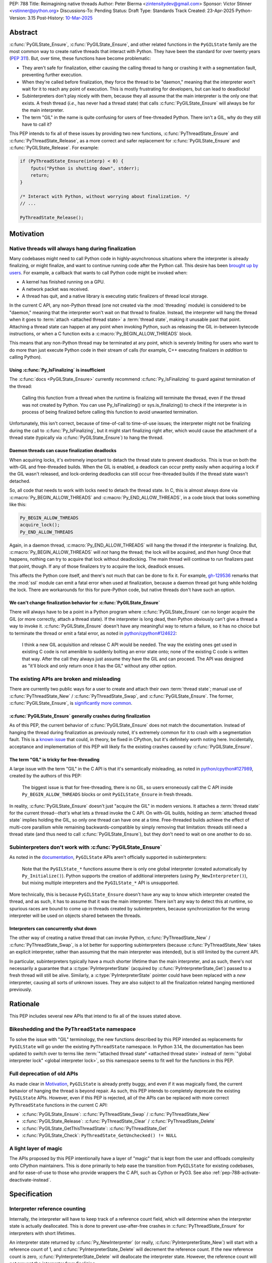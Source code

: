 PEP: 788
Title: Reimagining native threads
Author: Peter Bierma <zintensitydev@gmail.com>
Sponsor: Victor Stinner <vstinner@python.org>
Discussions-To: Pending
Status: Draft
Type: Standards Track
Created: 23-Apr-2025
Python-Version: 3.15
Post-History: `10-Mar-2025 <https://discuss.python.org/t/83959>`__


Abstract
========

:c:func:`PyGILState_Ensure`, :c:func:`PyGILState_Ensure`, and other related
functions in the ``PyGILState`` family are the most common way to create
native threads that interact with Python. They have been the standard for over
twenty years (:pep:`311`). But, over time, these functions have
become problematic:

- They aren't safe for finalization, either causing the calling thread to hang or
  crashing it with a segmentation fault, preventing further execution.
- When they're called before finalization, they force the thread to be
  "daemon," meaning that the interpreter won't wait for it to reach any point
  of execution. This is mostly frustrating for developers, but can lead to
  deadlocks!
- Subinterpreters don't play nicely with them, because they all assume that
  the main interpreter is the only one that exists. A fresh thread (*i.e.*,
  has never had a thread state) that calls :c:func:`PyGILState_Ensure` will
  always be for the main interpreter.
- The term "GIL" in the name is quite confusing for users of free-threaded
  Python. There isn't a GIL, why do they still have to call it?

This PEP intends to fix all of these issues by providing two new functions,
:c:func:`PyThreadState_Ensure` and :c:func:`PyThreadState_Release`, as a more
correct and safer replacement for :c:func:`PyGILState_Ensure` and
:c:func:`PyGILState_Release`. For example:

.. code-block:: C

    if (PyThreadState_Ensure(interp) < 0) {
        fputs("Python is shutting down", stderr);
        return;
    }

    /* Interact with Python, without worrying about finalization. */
    // ...

    PyThreadState_Release();

Motivation
==========

Native threads will always hang during finalization
---------------------------------------------------

Many codebases might need to call Python code in highly-asynchronous
situations where the interpreter is already finalizing, or might finalize, and
want to continue running code after the Python call. This desire has been
`brought up by users <https://discuss.python.org/t/78850/>`_.
For example, a callback that wants to call Python code might be invoked when:

- A kernel has finished running on a GPU.
- A network packet was received.
- A thread has quit, and a native library is executing static finalizers of
  thread local storage.

In the current C API, any non-Python thread (one not created via the
:mod:`threading` module) is considered to be "daemon," meaning that the interpreter
won't wait on that thread to finalize. Instead, the interpreter will hang the
thread when it goes to :term:`attach <attached thread state>` a :term:`thread state`,
making it unusable past that point. Attaching a thread state can happen at
any point when invoking Python, such as releasing the GIL in-between bytecode
instructions, or when a C function exits a :c:macro:`Py_BEGIN_ALLOW_THREADS`
block.

This means that any non-Python thread may be terminated at any point, which
is severely limiting for users who want to do more than just execute Python
code in their stream of calls (for example, C++ executing finalizers in
*addition* to calling Python).

Using :c:func:`Py_IsFinalizing` is insufficient
***********************************************

The :c:func:`docs <PyGILState_Ensure>`
currently recommend :c:func:`Py_IsFinalizing` to guard against termination of
the thread:

    Calling this function from a thread when the runtime is finalizing will
    terminate the thread, even if the thread was not created by Python. You
    can use Py_IsFinalizing() or sys.is_finalizing() to check if the
    interpreter is in process of being finalized before calling this function
    to avoid unwanted termination.

Unfortunately, this isn't correct, because of time-of-call to time-of-use
issues; the interpreter might not be finalizing during the call to
:c:func:`Py_IsFinalizing`, but it might start finalizing right after, which
would cause the attachment of a thread state (typically via
:c:func:`PyGILState_Ensure`) to hang the thread.

Daemon threads can cause finalization deadlocks
***********************************************

When acquiring locks, it's extremely important to detach the thread state to
prevent deadlocks. This is true on both the with-GIL and free-threaded builds.
When the GIL is enabled, a deadlock can occur pretty easily when acquiring a
lock if the GIL wasn't released, and lock-ordering deadlocks can still occur
free-threaded builds if the thread state wasn't detached.

So, all code that needs to work with locks need to detach the thread state.
In C, this is almost always done via :c:macro:`Py_BEGIN_ALLOW_THREADS` and
:c:macro:`Py_END_ALLOW_THREADS`, in a code block that looks something like this:

.. code-block:: C

    Py_BEGIN_ALLOW_THREADS
    acquire_lock();
    Py_END_ALLOW_THREADS

Again, in a daemon thread, :c:macro:`Py_END_ALLOW_THREADS` will hang the thread
if the interpreter is finalizing. But, :c:macro:`Py_BEGIN_ALLOW_THREADS` will
*not* hang the thread; the lock will be acquired, and *then* hung! Once that
happens, nothing can try to acquire that lock without deadlocking. The main
thread will continue to run finalizers past that point, though. If any of
those finalizers try to acquire the lock, deadlock ensues.

This affects the Python core itself, and there's not much that can be done
to fix it. For example, `gh-129536 <https://github.com/python/cpython/issues/129536>`_
remarks that the :mod:`ssl` module can emit a fatal error when used at
finalization, because a daemon thread got hung while holding the lock. There
are workarounds for this for pure-Python code, but native threads don't have
such an option.

We can't change finalization behavior for :c:func:`PyGILState_Ensure`
*********************************************************************

There will always have to be a point in a Python program where
:c:func:`PyGILState_Ensure` can no longer acquire the GIL (or more correctly,
attach a thread state). If the interpreter is long dead, then Python
obviously can't give a thread a way to invoke it.
:c:func:`PyGILState_Ensure` doesn't have any meaningful way to return a
failure, so it has no choice but to terminate the thread or emit a fatal
error, as noted in `python/cpython#124622 <https://github.com/python/cpython/issues/124622>`_:

    I think a new GIL acquisition and release C API would be needed. The way
    the existing ones get used in existing C code is not amenible to suddenly
    bolting an error state onto; none of the existing C code is written that
    way. After the call they always just assume they have the GIL and can
    proceed. The API was designed as "it'll block and only return once it has
    the GIL" without any other option.

The existing APIs are broken and misleading
-------------------------------------------

There are currently two public ways for a user to create and attach their own
:term:`thread state`; manual use of :c:func:`PyThreadState_New` / :c:func:`PyThreadState_Swap`,
and :c:func:`PyGILState_Ensure`. The former, :c:func:`PyGILState_Ensure`,
is `significantly more common <https://grep.app/search?q=pygilstate_ensure>`_.

:c:func:`PyGILState_Ensure` generally crashes during finalization
*****************************************************************

As of this PEP, the current behavior of :c:func:`PyGILState_Ensure` does not
match the documentation. Instead of hanging the thread during finalization
as previously noted, it's extremely common for it to crash with a segmentation
fault. This is a `known issue <https://github.com/python/cpython/issues/124619>`_
that could, in theory, be fixed in CPython, but it's definitely worth noting
here. Incidentally, acceptance and implementation of this PEP will likely fix
the existing crashes caused by :c:func:`PyGILState_Ensure`.

The term "GIL" is tricky for free-threading
*******************************************

A large issue with the term "GIL" in the C API is that it's semantically
misleading, as noted in `python/cpython#127989
<https://github.com/python/cpython/issues/127989>`_,
created by the authors of this PEP:

    The biggest issue is that for free-threading, there is no GIL, so users
    erroneously call the C API inside ``Py_BEGIN_ALLOW_THREADS`` blocks or
    omit ``PyGILState_Ensure`` in fresh threads.

In reality, :c:func:`PyGILState_Ensure` doesn't just "acquire the GIL" in
modern versions. It attaches a :term:`thread state` for the current
thread--*that's* what lets a thread invoke the C API. On with-GIL builds,
holding an :term:`attached thread state` implies holding the GIL, so only one
thread can have one at a time. Free-threaded builds achieve the effect of
multi-core parallism while remaining backwards-compatible by simply removing
that limitation: threads still need a thread state (and thus need to call
:c:func:`PyGILState_Ensure`), but they don't need to wait on one another to
do so.

Subinterpreters don't work with :c:func:`PyGILState_Ensure`
-----------------------------------------------------------

As noted in the `documentation <https://docs.python.org/3/c-api/init.html#high-level-api>`_,
``PyGILState`` APIs aren't officially supported in subinterpreters:

    Note that the ``PyGILState_*`` functions assume there is only one global
    interpreter (created automatically by ``Py_Initialize()``). Python
    supports the creation of additional interpreters (using
    ``Py_NewInterpreter()``), but mixing multiple interpreters and the
    ``PyGILState_*`` API is unsupported.

More technically, this is because ``PyGILState_Ensure`` doesn't have any way
to know which interpreter created the thread, and as such, it has to assume
that it was the main interpreter. There isn't any way to detect this at
runtime, so spurious races are bound to come up in threads created by
subinterpreters, because synchronization for the wrong interpreter will be
used on objects shared between the threads.


Interpreters can concurrently shut down
***************************************

The other way of creating a native thread that can invoke Python,
:c:func:`PyThreadState_New` / :c:func:`PyThreadState_Swap`, is a lot better
for supporting subinterpreters (because :c:func:`PyThreadState_New` takes an
explicit interpreter, rather than assuming that the main interpreter was intended),
but is still limited by the current API.

In particular, subinterpreters typically have a much shorter lifetime than the
main interpreter, and as such, there's not necessarily a guarantee that a
:c:type:`PyInterpreterState` (acquired by :c:func:`PyInterpreterState_Get`)
passed to a fresh thread will still be alive. Similarly, a
:c:type:`PyInterpreterState` pointer could have been replaced with a *new*
interpreter, causing all sorts of unknown issues. They are also subject to
all the finalization related hanging mentioned previously.

Rationale
=========

This PEP includes several new APIs that intend to fix all of the issues stated
above.

Bikeshedding and the ``PyThreadState`` namespace
------------------------------------------------

To solve the issue with "GIL" terminology, the new functions described by this
PEP intended as replacements for ``PyGILState`` will go under the existing
``PyThreadState`` namespace. In Python 3.14, the documentation has been
updated to switch over to terms like
:term:`"attached thread state" <attached thread state>` instead of
:term:`"global interpreter lock" <global interpreter lock>`, so this namespace
seems to fit well for the functions in this PEP.

Full deprecation of old APIs
----------------------------

As made clear in Motivation_, ``PyGILState`` is already pretty buggy, and
even if it was magically fixed, the current behavior of hanging the thread is
beyond repair. As such, this PEP intends to completely deprecate the existing
``PyGILState`` APIs. However, even if this PEP is rejected, all of the APIs
can be replaced with more correct ``PyThreadState`` functions in the current
C API:

- :c:func:`PyGILState_Ensure`: :c:func:`PyThreadState_Swap` / :c:func:`PyThreadState_New`
- :c:func:`PyGILState_Release`: :c:func:`PyThreadState_Clear` / :c:func:`PyThreadState_Delete`
- :c:func:`PyGILState_GetThisThreadState`: :c:func:`PyThreadState_Get`
- :c:func:`PyGILState_Check`: ``PyThreadState_GetUnchecked() != NULL``

A light layer of magic
----------------------

The APIs proposed by this PEP intentionally have a layer of "magic" that is
kept from the user and offloads complexity onto CPython maintainers. This is
done primarily to help ease the transition from ``PyGILState`` for existing
codebases, and for ease-of-use to those who provide wrappers the C API, such
as Cython or PyO3. See also :ref:`pep-788-activate-deactivate-instead`.

Specification
=============

Interpreter reference counting
------------------------------

Internally, the interpreter will have to keep track of a reference count
field, which will determine when the interpreter state is actually
deallocated. This is done to prevent use-after-free crashes in
:c:func:`PyThreadState_Ensure` for interpreters with short lifetimes.

An interpreter state returned by :c:func:`Py_NewInterpreter` (or really,
:c:func:`PyInterpreterState_New`) will start with a reference count of 1, and
:c:func:`PyInterpreterState_Delete` will decrement the reference count. If the
new reference count is zero, :c:func:`PyInterpreterState_Delete` will
deallocate the interpreter state. However, the reference count will *not*
prevent the interpreter from finalizing.

.. c:function:: PyInterpreterState *PyInterpreterState_Hold(void)

    Similar to :c:func:`PyInterpreterState_Get`, but returns a strong
    reference to the interpreter (meaning, it has its reference count
    incremented by one, allowing the returned interpreter state to be safely
    accessed by another thread).

    This function is generally meant to be used in tandem with
    :c:func:`PyThreadState_Ensure`.

    The caller must have an :term:`attached thread state`, and cannot return a
    failure.


.. c:function:: void PyInterpreterState_Release(PyInterpreterState *interp)

    Decrement the reference count of the interpreter. This function mainly
    exists for completeness, and should rarely be used; nearly all references
    returned by :c:func:`PyInterpreterState_Hold` should be released by
    :c:func:`PyThreadState_Ensure`.

    This function cannot fail, other than with a fatal error. The caller must
    have an :term:`attached thread state` for *interp*.


Daemon and non-daemon threads
-----------------------------

This PEP introduces the concept of non-daemon thread states. By default, all
threads created without the :mod:`threading` module will hang when trying to
attach a thread state for a finalizing interpreter (in fact, daemon threads
that *are* created with the :mod:`threading` module will hang in the same
way). This generally happens when a thread calls :c:func:`PyEval_RestoreThread`
or in between bytecode instructions, based on :func:`sys.setswitchinterval`.

A new, internal field will be added to the ``PyThreadState`` structure that
determines if the thread is daemon. If the thread is daemon, then it will
hang during attachment as usual, but if it's not, then the interpreter will
let the thread attach and continue execution. On with-GIL builds, this again
means handing off the GIL to the thread. During finalization, the interpreter
will wait until all non-daemon threads call :c:func:`PyThreadState_Delete`.

For backwards compatibility, all thread states created by existing APIs will
remain daemon by default.

.. c:function:: int PyThreadState_SetDaemon(int is_daemon)

    Set the :term:`attached thread state` as non-daemon or daemon. The attached
    thread state must not be the main thread for the interpreter. All thread
    states created without :c:func:`PyThreadState_Ensure` are daemon by
    default.

    If the thread state is non-daemon, then the current interpreter will wait
    for this thread to finish before shutting down. See also
    :attr:`threading.Thread.daemon`.

    Return zero on success, non-zero *without* an exception set on failure.
    Failure generally means that threads have already finalized for the
    current interpreter.

Ensuring and releasing thread states
------------------------------------

This proposal includes two new high-level threading APIs that intend to
replace :c:func:`PyGILState_Ensure` and :c:func:`PyGILState_Release`.

.. c:function:: int PyThreadState_Ensure(PyInterpreterState *interp)

    Ensure that the thread has an :term:`attached thread state` for *interp*, and
    thus can safely invoke that interpreter. It is OK to call this function if
    the thread already has an attached thread state, as long as there is a
    subsequent call to :c:func:`PyThreadState_Release` that matches this one.

    This function always steals a reference to *interp*; as in, the
    interpreter's reference count is decremented by one. As such, *interp*
    should have been acquired by :c:func:`PyInterpreterState_Hold`.

    Thread states created by this function are non-daemon by default. See
    :c:func:`PyThreadState_SetDaemon`. If the calling thread already has an
    :term:`attached thread state` that matches *interp*, then this function will
    simply mark the existing thread state as non-daemon and return. It will
    be restored to its prior daemon status upon the next
    :c:func:`PyThreadState_Release` call.

    Return zero on success, and non-zero with the old :term:`attached thread state`
    restored (which may have been ``NULL``).

.. c:function:: void PyThreadState_Release()

    Detach and destroy the :term:`attached thread state` set by
    :c:func:`PyThreadState_Ensure`.

    This function cannot fail, but may hang the thread if the
    :term:`attached thread state` prior to the original :c:func:`PyThreadState_Ensure`
    was daemon.

Deprecation of ``PyGILState`` APIs
----------------------------------

This PEP deprecates all of the existing ``PyGILState`` APIs in favor of the
new ``PyThreadState`` APIs for the reasons given in the motivation. Namely:

- :c:func:`PyGILState_Ensure`: use :c:func:`PyThreadState_Ensure` instead.
- :c:func:`PyGILState_Release`: use :c:func:`PyThreadState_Release` instead.
- :c:func:`PyGILState_GetThisThreadState`: use :c:func:`PyThreadState_Get` or
  :c:func:`PyThreadState_GetUnchecked` instead.
- :c:func:`PyGILState_Check`: use ``PyThreadState_GetUnchecked() != NULL``
  instead.

All of the ``PyGILState`` APIs are to be removed from the non-limited C API in
Python 3.25. They will remain available in the stable ABI for compatibility.

Backwards Compatibility
=======================

This PEP specifies a breaking change with the removal of all the
``PyGILState`` APIs from the public headers of the non-limited C API in 10
years (Python 3.25).

Security Implications
=====================

This PEP has no known security implications.

How to Teach This
=================

As with all C API functions, all the new APIs in this PEP will be documented
in the C API documentation, ideally under the
`Non-Python created threads <https://docs.python.org/3/c-api/init.html#non-python-created-threads>`_ section.
The existing `High-level API <https://docs.python.org/3/c-api/init.html#high-level-api>`_ section, containing most
of the ``PyGILState`` documentation, should be updated accordingly to point
to the new APIs.


Examples
--------

These examples are here to help understand the APIs described in this PEP.
Ideally, they could be reused in the documentation.

Single-threaded example
***********************

This example shows acquiring a lock in a Python method.

If this were to be called from a daemon thread, then the interpreter could
hang the thread while reattaching the thread state, leaving us with the lock
held. Any future finalizer that wanted to acquire the lock would be deadlocked!

.. code-block:: C

    static PyObject *
    my_critical_operation(PyObject *self, PyObject *unused)
    {
        assert(PyThreadState_GetUnchecked() != NULL);
        PyInterpreterState *interp = PyInterpreterState_Hold();
        /* Temporarily make this thread non-daemon to ensure that the
           lock is released. */
        if (PyThreadState_Ensure(interp) < 0) {
            PyErr_SetString(PyExc_PythonFinalizationError,
                            "interpreter is shutting down");
            return NULL;
        }

        Py_BEGIN_ALLOW_THREADS;
        acquire_some_lock();
        Py_END_ALLOW_THREADS;

        /* Do something while holding the lock */
        // ...

        release_some_lock();
        PyThreadState_Release();
        Py_RETURN_NONE;
    }

Transitioning from old functions
********************************

The following code uses the old ``PyGILState`` APIs:

.. code-block:: C

    static int
    thread_func(void *arg)
    {
        PyGILState_STATE gstate = PyGILState_Ensure();
        /* It's not an issue in this example, but we just attached
           a thread state for the main interpreter. If my_method() was
           originally called in a subinterpreter, then we would be unable
           to safely interact with any objects from it. */
        if (PyRun_SimpleString("print(42)") < 0) {
            PyErr_Print();
        }
        PyGILState_Release(gstate);
        return 0;
    }

    static PyObject *
    my_method(PyObject *self, PyObject *unused)
    {
        PyThread_handle_t handle;
        PyThead_indent_t indent;

        if (PyThread_start_joinable_thread(thread_func, NULL, &ident, &handle) < 0) {
            return NULL;
        }
        Py_BEGIN_ALLOW_THREADS;
        PyThread_join_thread(handle);
        Py_END_ALLOW_THREADS;
        Py_RETURN_NONE;
    }

This is the same code, updated to use the new functions:

.. code-block:: C

    static int
    thread_func(void *arg)
    {
        PyInterpreterState *interp = (PyInterpreterState *)arg;
        if (PyThreadState_Ensure(interp) < 0) {
            fputs("Cannot talk to Python", stderr);
            return -1;
        }
        if (PyRun_SimpleString("print(42)") < 0) {
            PyErr_Print();
        }
        PyThreadState_Release();
        return 0;
    }

    static PyObject *
    my_method(PyObject *self, PyObject *unused)
    {
        PyThread_handle_t handle;
        PyThead_indent_t indent;

        PyInterpreterState *interp = PyInterpreterState_Hold();
        if (PyThread_start_joinable_thread(thread_func, interp, &ident, &handle) < 0) {
            PyInterpreterState_Release(interp);
            return NULL;
        }
        Py_BEGIN_ALLOW_THREADS
        PyThread_join_thread(handle);
        Py_END_ALLOW_THREADS
        Py_RETURN_NONE;
    }


Reference Implementation
========================

TBD.

Rejected Ideas
==============

Using an interpreter ID instead of a interpreter state
------------------------------------------------------

Some iterations of this API took an ``int64_t interp_id`` parameter instead of
``PyInterpreterState *interp``, because interpreter IDs cannot be concurrently
deleted and cause use-after-free violations. :c:func:`PyInterpreterState_Hold`
fixes this issue anyway, but an interpreter ID does have the benefit of
requiring less magic in the implementation, but has several downsides:

1. Nearly all existing APIs already return a :c:type:`PyInterpreterState`
   pointer, not an interpreter ID. Functions like
   :c:func:`PyThreadState_GetInterpreter` would have to be accompanied by
   frustrating calls to :c:func:`PyInterpreterState_GetID`. There's also
   no existing way to go from an ``int64_t`` back to a
   :c:expr:`PyInterpreterState *`, and providing such an API would come
   with its own set of design problems.
2. Threads typically take a ``void *arg`` parameter, not an ``int64_t arg``.
   As such, passing an interpreter pointer requires much less boilerplate
   for the user, because an additional structure definition or heap allocation
   would be needed to store the interpreter ID.
3. To retain usability, interpreter ID APIs would still need to keep a
   reference count, otherwise the interpreter could be finalizing before
   the native thread gets a chance to attach. The problem with using an
   interpreter ID is that the reference count has to be "invisible"; it
   must be tracked elsewhere in the interpreter, likely being *more*
   complex than :c:func:`PyInterpreterState_Hold`. There's also a lack
   of intuition that a standalone integer could have such a thing as
   a reference count.

.. _pep-788-activate-deactivate-instead:

Exposing an ``Activate``/``Deactivate`` API instead of ``Ensure``/``Clear``
---------------------------------------------------------------------------

In prior discussions of this API, it was
`suggested <https://discuss.python.org/t/83959/2>`_ to provide actual
:c:type:`PyThreadState` pointers in the API in an attempt to
make the ownership and lifetime of the thread state clearer:

    More importantly though, I think this makes it clearer who owns the thread
    state - a manually created one is controlled by the code that created it,
    and once it's deleted it can't be activated again.

This was ultimately rejected for two reasons:

1. The proposed API has closer usage to
   :c:func:`PyGILState_Ensure` / :c:func:`PyGILState_Release`, which helps
   ease the transition for old codebases.
2. It's `significantly easier <https://discuss.python.org/t/83959/15>`_
   for code-generators like Cython to use, as there isn't any additional
   complexity with tracking :c:type:`PyThreadState` pointers around.

Open Issues
===========

Use ``PyStatus`` for the return value of :c:func:`PyThreadState_Ensure`?
------------------------------------------------------------------------

:c:func:`PyThreadState_Ensure` returns an integer to return failures, but some
iterations have suggested the use of :c:type:`PyStatus` to denote failure,
which has the benefit of providing an error message. The main hesitation for
switching to ``PyStatus`` is that it's more difficult to use, as the
``PyStatus`` has to be stored and checked, whereas a simple integer can simply
be used inline with an ``if`` clause.

Additionally, it's
`not clear <https://discuss.python.org/t/83959/7>`_
that an error message would be all that useful; all the conceived use-cases
for this API wouldn't really care about a message indicating why Python can't
be invoked.

When should the legacy APIs be removed?
---------------------------------------

:c:func:`PyGILState_Ensure` and :c:func:`PyGILState_Release` have been around
for over two decades, and it's expected that the migration will be difficult.
Currently, the plan is to remove them in 10 years (opposed to the 5 years
required by :pep:`387`), but this is subject to further discussion, as it's
unclear if that's enough (or too much) time.

Copyright
=========

This document is placed in the public domain or under the
CC0-1.0-Universal license, whichever is more permissive.

